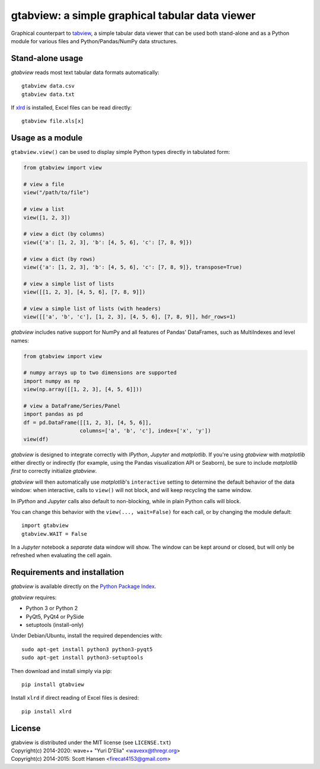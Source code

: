 gtabview: a simple graphical tabular data viewer
================================================

Graphical counterpart to `tabview
<https://github.com/firecat53/tabview/>`_, a simple tabular data viewer
that can be used both stand-alone and as a Python module for various
files and Python/Pandas/NumPy data structures.


Stand-alone usage
-----------------

`gtabview` reads most text tabular data formats automatically::

  gtabview data.csv
  gtabview data.txt

If xlrd_ is installed, Excel files can be read directly::

  gtabview file.xls[x]

.. _xlrd: https://pypi.python.org/pypi/xlrd


Usage as a module
-----------------

``gtabview.view()`` can be used to display simple Python types directly
in tabulated form:

.. code:: python

    from gtabview import view

    # view a file
    view("/path/to/file")

    # view a list
    view([1, 2, 3])

    # view a dict (by columns)
    view({'a': [1, 2, 3], 'b': [4, 5, 6], 'c': [7, 8, 9]})

    # view a dict (by rows)
    view({'a': [1, 2, 3], 'b': [4, 5, 6], 'c': [7, 8, 9]}, transpose=True)

    # view a simple list of lists
    view([[1, 2, 3], [4, 5, 6], [7, 8, 9]])

    # view a simple list of lists (with headers)
    view([['a', 'b', 'c'], [1, 2, 3], [4, 5, 6], [7, 8, 9]], hdr_rows=1)

`gtabview` includes native support for NumPy and all features of Pandas'
DataFrames, such as MultiIndexes and level names:

.. code:: python

    from gtabview import view

    # numpy arrays up to two dimensions are supported
    import numpy as np
    view(np.array([[1, 2, 3], [4, 5, 6]]))

    # view a DataFrame/Series/Panel
    import pandas as pd
    df = pd.DataFrame([[1, 2, 3], [4, 5, 6]],
		      columns=['a', 'b', 'c'], index=['x', 'y'])
    view(df)

`gtabview` is designed to integrate correctly with `IPython`, `Jupyter`
and `matplotlib`. If you're using `gtabview` with `matplotlib` either
directly or indirectly (for example, using the Pandas visualization API
or Seaborn), be sure to include `matplotlib` *first* to correctly
initialize `gtabview`.

`gtabview` will then automatically use `matplotlib`'s ``interactive``
setting to determine the default behavior of the data window: when
interactive, calls to ``view()`` will not block, and will keep recycling
the same window.

In `IPython` and `Jupyter` calls also default to non-blocking, while in
plain Python calls will block.

You can change this behavior with the ``view(..., wait=False)`` for each
call, or by changing the module default::

  import gtabview
  gtabview.WAIT = False

In a `Jupyter` notebook a *separate* data window will show. The window
can be kept around or closed, but will only be refreshed when evaluating
the cell again.


Requirements and installation
-----------------------------

`gtabview` is available directly on the `Python Package Index
<https://pypi.python.org/pypi/gtabview>`_.

`gtabview` requires:

- Python 3 or Python 2
- PyQt5, PyQt4 or PySide
- setuptools (install-only)

Under Debian/Ubuntu, install the required dependencies with::

  sudo apt-get install python3 python3-pyqt5
  sudo apt-get install python3-setuptools

Then download and install simply via pip::

  pip install gtabview

Install ``xlrd`` if direct reading of Excel files is desired::

  pip install xlrd


License
-------

| gtabview is distributed under the MIT license (see ``LICENSE.txt``)
| Copyright(c) 2014-2020: wave++ "Yuri D'Elia" <wavexx@thregr.org>
| Copyright(c) 2014-2015: Scott Hansen <firecat4153@gmail.com>
